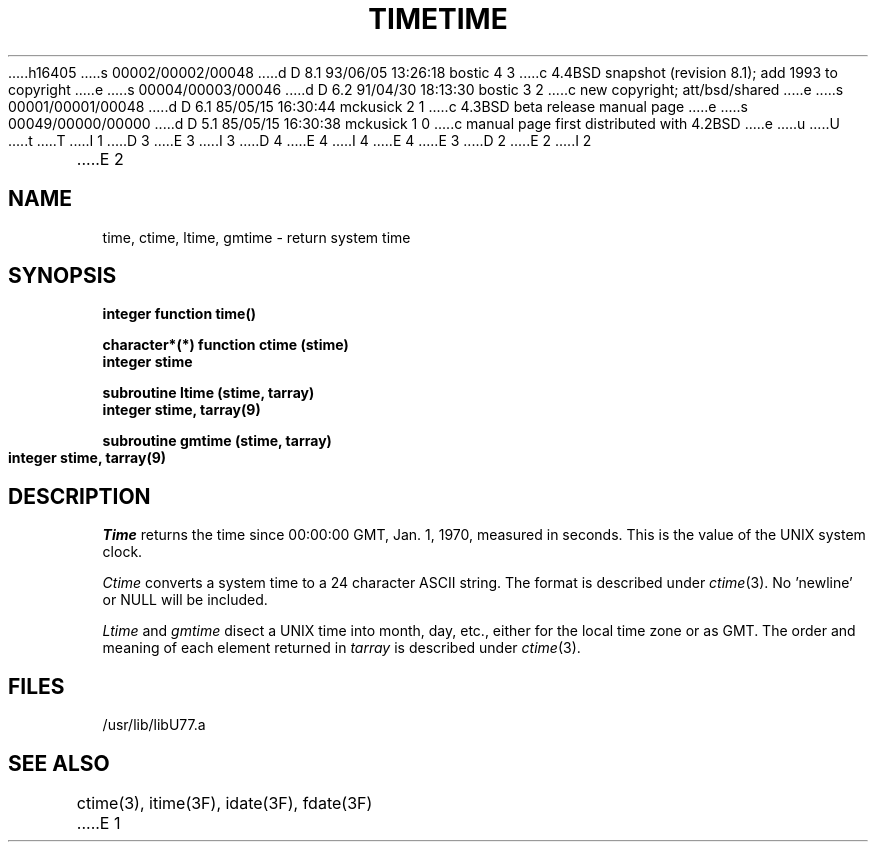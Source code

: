 h16405
s 00002/00002/00048
d D 8.1 93/06/05 13:26:18 bostic 4 3
c 4.4BSD snapshot (revision 8.1); add 1993 to copyright
e
s 00004/00003/00046
d D 6.2 91/04/30 18:13:30 bostic 3 2
c new copyright; att/bsd/shared
e
s 00001/00001/00048
d D 6.1 85/05/15 16:30:44 mckusick 2 1
c 4.3BSD beta release manual page
e
s 00049/00000/00000
d D 5.1 85/05/15 16:30:38 mckusick 1 0
c manual page first distributed with 4.2BSD
e
u
U
t
T
I 1
D 3
.\" Copyright (c) 1983 Regents of the University of California.
.\" All rights reserved.  The Berkeley software License Agreement
.\" specifies the terms and conditions for redistribution.
E 3
I 3
D 4
.\" Copyright (c) 1983 The Regents of the University of California.
.\" All rights reserved.
E 4
I 4
.\" Copyright (c) 1983, 1993
.\"	The Regents of the University of California.  All rights reserved.
E 4
.\"
.\" %sccs.include.proprietary.roff%
E 3
.\"
.\"	%W% (Berkeley) %G%
.\"
D 2
.TH TIME 3F "13 June 1983"
E 2
I 2
.TH TIME 3F "%Q%"
E 2
.UC 5
.SH NAME
time, ctime, ltime, gmtime \- return system time
.SH SYNOPSIS
.B integer function time()
.sp 1
.B character*(*) function ctime (stime)
.br
.B integer stime
.sp 1
.B subroutine ltime (stime, tarray)
.br
.B integer stime, tarray(9)
.sp 1
.B subroutine gmtime (stime, tarray)
.br
.B integer stime, tarray(9)
.SH DESCRIPTION
.I Time
returns the time since 00:00:00 GMT, Jan. 1, 1970, measured in seconds.
This is the value of the UNIX system clock.
.PP
.I Ctime
converts a system time to a 24 character ASCII string.
The format is described under
.IR ctime (3).
No 'newline' or NULL will be included.
.PP
.I Ltime
and
.I gmtime
disect a UNIX time into month, day, etc., either for the local time zone
or as GMT.
The order and meaning of each element returned in
.I tarray
is described under
.IR ctime (3).
.SH FILES
.ie \nM /usr/ucb/lib/libU77.a
.el /usr/lib/libU77.a
.SH "SEE ALSO"
ctime(3), itime(3F), idate(3F), fdate(3F)
E 1
